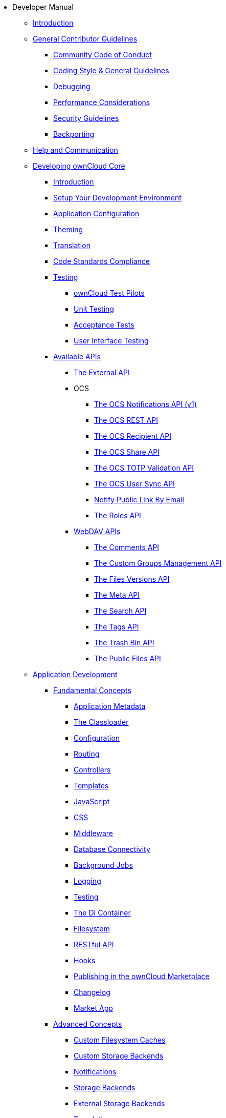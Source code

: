 * Developer Manual
** xref:index.adoc[Introduction]
** xref:general/index.adoc[General Contributor Guidelines]
*** xref:general/code-of-conduct.adoc[Community Code of Conduct]
*** xref:general/codingguidelines.adoc[Coding Style & General Guidelines]
*** xref:general/debugging.adoc[Debugging]
*** xref:general/performance.adoc[Performance Considerations]
*** xref:general/security.adoc[Security Guidelines]
*** xref:general/backporting.adoc[Backporting]
** xref:commun/help_and_communication.adoc[Help and Communication]
** xref:core/index.adoc[Developing ownCloud Core]
*** xref:core/introduction.adoc[Introduction]
*** xref:general/devenv.adoc[Setup Your Development Environment]
*** xref:core/configfile.adoc[Application Configuration]
*** xref:core/theming.adoc[Theming]
*** xref:core/translation.adoc[Translation]
*** xref:core/code-standard.adoc[Code Standards Compliance]
*** xref:testing/index.adoc[Testing]
**** xref:testing/test-pilots.adoc[ownCloud Test Pilots]
**** xref:testing/unit-testing.adoc[Unit Testing]
**** xref:testing/acceptance-tests.adoc[Acceptance Tests]
**** xref:testing/ui-testing.adoc[User Interface Testing]
*** xref:core/apis/index.adoc[Available APIs]
**** xref:core/apis/externalapi.adoc[The External API]
**** OCS
***** xref:core/apis/ocs/notifications/ocs-endpoint-v1.adoc[The OCS Notifications API (v1)]
***** xref:core/apis/ocs-capabilities.adoc[The OCS REST API]
***** xref:core/apis/ocs-recipient-api.adoc[The OCS Recipient API]
***** xref:core/apis/ocs-share-api.adoc[The OCS Share API]
***** xref:core/apis/ocs-totp-validation-api.adoc[The OCS TOTP Validation API]
***** xref:core/apis/ocs/user-sync-api.adoc[The OCS User Sync API]
***** xref:core/apis/ocs-notify-public-link-by-email.adoc[Notify Public Link By Email]
***** xref:core/apis/roles-api.adoc[The Roles API]
**** xref:webdav_api/index.adoc[WebDAV APIs]
***** xref:webdav_api/comments.adoc[The Comments API]
***** xref:webdav_api/groups.adoc[The Custom Groups Management API]
***** xref:webdav_api/files_versions.adoc[The Files Versions API]
***** xref:webdav_api/meta.adoc[The Meta API]
***** xref:webdav_api/search.adoc[The Search API]
***** xref:webdav_api/tags.adoc[The Tags API]
***** xref:webdav_api/trashbin.adoc[The Trash Bin API]
***** xref:webdav_api/public_files.adoc[The Public Files API]
** xref:app/introduction.adoc[Application Development]
*** xref:app/fundamentals/index.adoc[Fundamental Concepts]
**** xref:app/fundamentals/info.adoc[Application Metadata]
**** xref:app/fundamentals/classloader.adoc[The Classloader]
**** xref:app/fundamentals/configuration.adoc[Configuration]
**** xref:app/fundamentals/routes.adoc[Routing]
**** xref:app/fundamentals/controllers.adoc[Controllers]
**** xref:app/fundamentals/templates.adoc[Templates]
**** xref:app/fundamentals/js.adoc[JavaScript]
**** xref:app/fundamentals/css.adoc[CSS]
**** xref:app/fundamentals/middleware.adoc[Middleware]
**** xref:app/fundamentals/database.adoc[Database Connectivity]
**** xref:app/fundamentals/backgroundjobs.adoc[Background Jobs]
**** xref:app/fundamentals/logging.adoc[Logging]
**** xref:app/fundamentals/testing.adoc[Testing]
**** xref:app/fundamentals/container.adoc[The DI Container]
**** xref:app/fundamentals/filesystem.adoc[Filesystem]
**** xref:app/fundamentals/api.adoc[RESTful API]
**** xref:app/fundamentals/hooks.adoc[Hooks]
**** xref:app/fundamentals/publishing.adoc[Publishing in the ownCloud Marketplace]
**** xref:app/fundamentals/changelog.adoc[Changelog]
**** xref:app/fundamentals/market_app.adoc[Market App]
*** xref:app/advanced/index.adoc[Advanced Concepts]
**** xref:app/advanced/custom-cache-backend.adoc[Custom Filesystem Caches]
**** xref:app/advanced/custom-storage-backend.adoc[Custom Storage Backends]
**** xref:app/advanced/notifications.adoc[Notifications]
**** xref:app/advanced/storage-backend.adoc[Storage Backends]
**** xref:app/advanced/extstorage.adoc[External Storage Backends]
**** xref:app/advanced/l10n.adoc[Translation]
**** xref:app/advanced/two-factor-provider.adoc[Two-Factor Providers]
**** xref:app/advanced/users.adoc[User Management]
**** xref:app/advanced/code_signing.adoc[Code Signing]
*** xref:app/tutorial/index.adoc[Tutorial]
**** xref:app/tutorial/requirements.adoc[Minimum Requirements]
**** xref:app/tutorial/request.adoc[The Request Life Cycle]
**** xref:app/tutorial/development_environment.adoc[The Core Application Files]
**** xref:app/tutorial/routes_and_controllers.adoc[Routes and Controllers]
**** xref:app/tutorial/database_connectivity.adoc[Database Connectivity]
**** xref:app/tutorial/template_content.adoc[Create Template Content]
**** xref:app/tutorial/navigation.adoc[Create a Navigation Menu]
**** xref:app/tutorial/javascript_and_css.adoc[Add JavaScript and CSS]
**** xref:app/tutorial/wiring_it_up.adoc[Wiring it Up]
**** xref:app/tutorial/finishing_touches.adoc[Apply the Finishing Touches]
**** xref:app/tutorial/restful_api.adoc[Add a RESTful API]
**** xref:app/tutorial/testing.adoc[Writing Tests]
** xref:mobile_development/index.adoc[Mobile Development]
*** xref:mobile_development/android_library/index.adoc[Android]
**** xref:mobile_development/android_library/library_installation.adoc[Library Installation]
**** xref:mobile_development/android_library/examples.adoc[Examples]
*** xref:mobile_development/ios_library/index.adoc[iOS]
**** xref:mobile_development/ios_library/library_installation.adoc[Library Installation]
**** xref:mobile_development/ios_library/examples.adoc[Examples]
** xref:bugtracker/index.adoc[Bugtracker]
*** xref:bugtracker/codereviews.adoc[Code Reviews]
*** xref:bugtracker/triaging.adoc[Bug Triaging]
** xref:found_a_mistake.adoc[Found a Mistake?]
